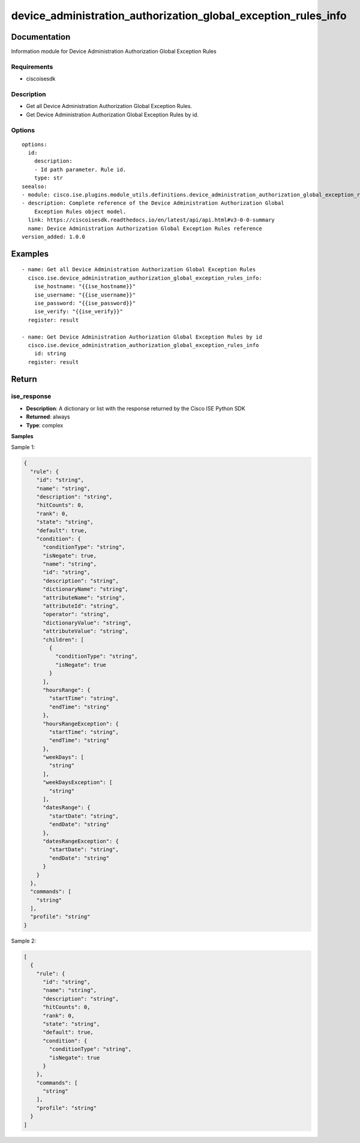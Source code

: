 .. _device_administration_authorization_global_exception_rules_info:

===============================================================
device_administration_authorization_global_exception_rules_info
===============================================================

Documentation
=============

Information module for Device Administration Authorization Global Exception Rules

Requirements
------------
- ciscoisesdk


Description
-----------
- Get all Device Administration Authorization Global Exception Rules.
- Get Device Administration Authorization Global Exception Rules by id.


Options
-------
::

  options:
    id:
      description:
      - Id path parameter. Rule id.
      type: str
  seealso:
  - module: cisco.ise.plugins.module_utils.definitions.device_administration_authorization_global_exception_rules
  - description: Complete reference of the Device Administration Authorization Global
      Exception Rules object model.
    link: https://ciscoisesdk.readthedocs.io/en/latest/api/api.html#v3-0-0-summary
    name: Device Administration Authorization Global Exception Rules reference
  version_added: 1.0.0


Examples
=========

::

  - name: Get all Device Administration Authorization Global Exception Rules
    cisco.ise.device_administration_authorization_global_exception_rules_info:
      ise_hostname: "{{ise_hostname}}"
      ise_username: "{{ise_username}}"
      ise_password: "{{ise_password}}"
      ise_verify: "{{ise_verify}}"
    register: result

  - name: Get Device Administration Authorization Global Exception Rules by id
    cisco.ise.device_administration_authorization_global_exception_rules_info
      id: string
    register: result



Return
=======

ise_response
------------

- **Description**: A dictionary or list with the response returned by the Cisco ISE Python SDK
- **Returned**: always
- **Type**: complex

**Samples**

Sample 1:

.. code-block:: json

    {
      "rule": {
        "id": "string",
        "name": "string",
        "description": "string",
        "hitCounts": 0,
        "rank": 0,
        "state": "string",
        "default": true,
        "condition": {
          "conditionType": "string",
          "isNegate": true,
          "name": "string",
          "id": "string",
          "description": "string",
          "dictionaryName": "string",
          "attributeName": "string",
          "attributeId": "string",
          "operator": "string",
          "dictionaryValue": "string",
          "attributeValue": "string",
          "children": [
            {
              "conditionType": "string",
              "isNegate": true
            }
          ],
          "hoursRange": {
            "startTime": "string",
            "endTime": "string"
          },
          "hoursRangeException": {
            "startTime": "string",
            "endTime": "string"
          },
          "weekDays": [
            "string"
          ],
          "weekDaysException": [
            "string"
          ],
          "datesRange": {
            "startDate": "string",
            "endDate": "string"
          },
          "datesRangeException": {
            "startDate": "string",
            "endDate": "string"
          }
        }
      },
      "commands": [
        "string"
      ],
      "profile": "string"
    }

Sample 2:

.. code-block:: json

    [
      {
        "rule": {
          "id": "string",
          "name": "string",
          "description": "string",
          "hitCounts": 0,
          "rank": 0,
          "state": "string",
          "default": true,
          "condition": {
            "conditionType": "string",
            "isNegate": true
          }
        },
        "commands": [
          "string"
        ],
        "profile": "string"
      }
    ]
